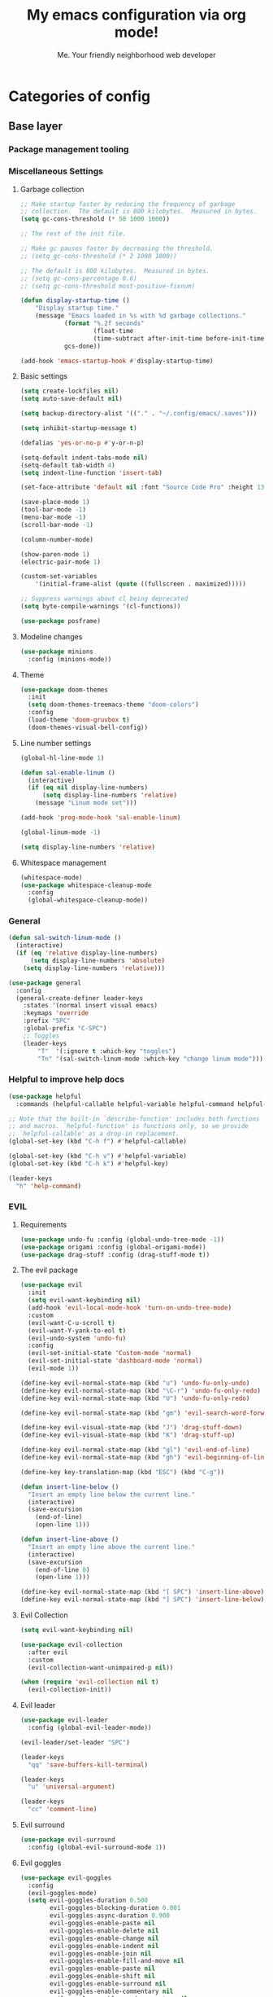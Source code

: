 #+title: My emacs configuration via org mode!
#+author: Me. Your friendly neighborhood web developer

* Categories of config
** Base layer
*** Package management tooling
*** Miscellaneous Settings
**** Garbage collection
#+begin_src emacs-lisp
  ;; Make startup faster by reducing the frequency of garbage
  ;; collection.  The default is 800 kilobytes.  Measured in bytes.
  (setq gc-cons-threshold (* 50 1000 1000))

  ;; The rest of the init file.

  ;; Make gc pauses faster by decreasing the threshold.
  ;; (setq gc-cons-threshold (* 2 1000 1000))

  ;; The default is 800 kilobytes.  Measured in bytes.
  ;; (setq gc-cons-percentage 0.6)
  ;; (setq gc-cons-threshold most-positive-fixnum)

  (defun display-startup-time ()
      "Display startup time."
      (message "Emacs loaded in %s with %d garbage collections."
              (format "%.2f seconds"
                      (float-time
                      (time-subtract after-init-time before-init-time)))
              gcs-done))

  (add-hook 'emacs-startup-hook #'display-startup-time)
#+end_src
**** Basic settings
#+begin_src emacs-lisp
  (setq create-lockfiles nil)
  (setq auto-save-default nil)

  (setq backup-directory-alist '(("." . "~/.config/emacs/.saves")))

  (setq inhibit-startup-message t)

  (defalias 'yes-or-no-p #'y-or-n-p)

  (setq-default indent-tabs-mode nil)
  (setq-default tab-width 4)
  (setq indent-line-function 'insert-tab)

  (set-face-attribute 'default nil :font "Source Code Pro" :height 130)

  (save-place-mode 1)
  (tool-bar-mode -1)
  (menu-bar-mode -1)
  (scroll-bar-mode -1)

  (column-number-mode)

  (show-paren-mode 1)
  (electric-pair-mode 1)

  (custom-set-variables
      '(initial-frame-alist (quote ((fullscreen . maximized)))))

  ;; Suppress warnings about cl being deprecated
  (setq byte-compile-warnings '(cl-functions))

  (use-package posframe)
#+end_src
**** Modeline changes
#+begin_src emacs-lisp
  (use-package minions
    :config (minions-mode))
#+end_src
**** Theme
#+begin_src emacs-lisp
  (use-package doom-themes
    :init
    (setq doom-themes-treemacs-theme "doom-colors")
    :config
    (load-theme 'doom-gruvbox t)
    (doom-themes-visual-bell-config))
#+end_src
**** Line number settings
#+begin_src emacs-lisp
  (global-hl-line-mode 1)

  (defun sal-enable-linum ()
    (interactive)
    (if (eq nil display-line-numbers)
        (setq display-line-numbers 'relative)
      (message "Linum mode set")))

  (add-hook 'prog-mode-hook 'sal-enable-linum)

  (global-linum-mode -1)

  (setq display-line-numbers 'relative)
#+end_src
**** Whitespace management
#+begin_src emacs-lisp
  (whitespace-mode)
  (use-package whitespace-cleanup-mode
    :config
    (global-whitespace-cleanup-mode))
#+end_src
*** General
#+begin_src emacs-lisp
  (defun sal-switch-linum-mode ()
    (interactive)
    (if (eq 'relative display-line-numbers)
        (setq display-line-numbers 'absolute)
      (setq display-line-numbers 'relative)))

  (use-package general
    :config
    (general-create-definer leader-keys
      :states '(normal insert visual emacs)
      :keymaps 'override
      :prefix "SPC"
      :global-prefix "C-SPC")
      ;; Toggles
      (leader-keys
          "T"  '(:ignore t :which-key "toggles")
          "Tn" '(sal-switch-linum-mode :which-key "change linum mode")))
#+end_src
*** Helpful to improve help docs
#+begin_src emacs-lisp
  (use-package helpful
    :commands (helpful-callable helpful-variable helpful-command helpful-key))

  ;; Note that the built-in `describe-function' includes both functions
  ;; and macros. `helpful-function' is functions only, so we provide
  ;; `helpful-callable' as a drop-in replacement.
  (global-set-key (kbd "C-h f") #'helpful-callable)

  (global-set-key (kbd "C-h v") #'helpful-variable)
  (global-set-key (kbd "C-h k") #'helpful-key)

  (leader-keys
    "h" 'help-command)
#+end_src
*** EVIL
**** Requirements
#+begin_src emacs-lisp
  (use-package undo-fu :config (global-undo-tree-mode -1))
  (use-package origami :config (global-origami-mode))
  (use-package drag-stuff :config (drag-stuff-mode t))
#+end_src
**** The evil package
#+begin_src emacs-lisp
  (use-package evil
    :init
    (setq evil-want-keybinding nil)
    (add-hook 'evil-local-mode-hook 'turn-on-undo-tree-mode)
    :custom
    (evil-want-C-u-scroll t)
    (evil-want-Y-yank-to-eol t)
    (evil-undo-system 'undo-fu)
    :config
    (evil-set-initial-state 'Custom-mode 'normal)
    (evil-set-initial-state 'dashboard-mode 'normal)
    (evil-mode 1))

  (define-key evil-normal-state-map (kbd "u") 'undo-fu-only-undo)
  (define-key evil-normal-state-map (kbd "\C-r") 'undo-fu-only-redo)
  (define-key evil-normal-state-map (kbd "U") 'undo-fu-only-redo)

  (define-key evil-normal-state-map (kbd "gm") 'evil-search-word-forward)

  (define-key evil-visual-state-map (kbd "J") 'drag-stuff-down)
  (define-key evil-visual-state-map (kbd "K") 'drag-stuff-up)

  (define-key evil-normal-state-map (kbd "gl") 'evil-end-of-line)
  (define-key evil-normal-state-map (kbd "gh") 'evil-beginning-of-line)

  (define-key key-translation-map (kbd "ESC") (kbd "C-g"))

  (defun insert-line-below ()
    "Insert an empty line below the current line."
    (interactive)
    (save-excursion
      (end-of-line)
      (open-line 1)))

  (defun insert-line-above ()
    "Insert an empty line above the current line."
    (interactive)
    (save-excursion
      (end-of-line 0)
      (open-line 1)))

  (define-key evil-normal-state-map (kbd "[ SPC") 'insert-line-above)
  (define-key evil-normal-state-map (kbd "] SPC") 'insert-line-below)
#+end_src
**** Evil Collection
#+begin_src emacs-lisp
  (setq evil-want-keybinding nil)

  (use-package evil-collection
    :after evil
    :custom
    (evil-collection-want-unimpaired-p nil))

  (when (require 'evil-collection nil t)
    (evil-collection-init))
#+end_src
**** Evil leader
#+begin_src emacs-lisp
  (use-package evil-leader
    :config (global-evil-leader-mode))

  (evil-leader/set-leader "SPC")

  (leader-keys
    "qq" 'save-buffers-kill-terminal)

  (leader-keys
    "u" 'universal-argument)

  (leader-keys
    "cc" 'comment-line)
#+end_src
**** Evil surround
#+begin_src emacs-lisp
  (use-package evil-surround
    :config (global-evil-surround-mode 1))
#+end_src
**** Evil goggles
#+begin_src emacs-lisp
  (use-package evil-goggles
    :config
    (evil-goggles-mode)
    (setq evil-goggles-duration 0.500
          evil-goggles-blocking-duration 0.001
          evil-goggles-async-duration 0.900
          evil-goggles-enable-paste nil
          evil-goggles-enable-delete nil
          evil-goggles-enable-change nil
          evil-goggles-enable-indent nil
          evil-goggles-enable-join nil
          evil-goggles-enable-fill-and-move nil
          evil-goggles-enable-paste nil
          evil-goggles-enable-shift nil
          evil-goggles-enable-surround nil
          evil-goggles-enable-commentary nil
          evil-goggles-enable-nerd-commenter nil
          evil-goggles-enable-replace-with-register nil
          evil-goggles-enable-set-marker nil
          evil-goggles-enable-undo nil
          evil-goggles-enable-redo nil
          evil-goggles-enable-record-macro nil))
#+end_src
**** Evil nerd commenter
#+begin_src emacs-lisp
  (use-package evil-nerd-commenter)
#+end_src
*** Hydra
#+begin_src emacs-lisp
  (use-package hydra)
#+end_src
**** Font size Hydra
#+begin_src emacs-lisp
  (defhydra hydra-text-scale (:timeout 4)
    "scale text"
    ("j" text-scale-increase "in")
    ("k" text-scale-decrease "out")
    ("f" nil "finished" :exit t))

  (leader-keys
    "tf" '(hydra-text-scale/body :which-key "scale text"))
#+end_src
**** Scrolling Hydra
#+begin_src emacs-lisp
  (defhydra hydra-scroll-page (:timeout 4)
    "scroll the page"
    ("k" evil-scroll-up "up")
    ("j" evil-scroll-down "down")
    ("f" nil "finished" :exit t))

  (leader-keys
    "ts" '(hydra-scroll-page/body :which-key "scroll page"))
#+end_src
*** Whichkey
#+begin_src emacs-lisp
  (use-package which-key
    :config (which-key-mode))
#+end_src
** Something
*** Consult
#+begin_src emacs-lisp
  (use-package consult
    :config
    (setq consult-preview-key (kbd "C-\\")))

  (leader-keys
    "sf" 'consult-line)
#+end_src
*** Selectrum
#+begin_src emacs-lisp
  (load-file "~/dotfiles/emacs/conf-selectrum.el")
#+end_src
**** Embark
**** Marginalia
**** Ripgrep
*** Company mode

[[https://company-mode.github.io/][Company]] is a text completion framework for Emacs. The name stands for "complete anything". It uses pluggable back-ends and front-ends to retrieve and display completion candidates.

[[https://github.com/sebastiencs/company-box][Company box]] adds some cool icons

[[https://github.com/company-mode/company-quickhelp][Company quickhelp]] adds overlay documentation for the options company provides

#+begin_src emacs-lisp
  (use-package company
    :init
    (add-hook 'after-init-hook 'global-company-mode)
    :config
    (company-tng-mode)
    (setq company-idle-delay 0
          company-minimum-prefix-length 1
          company-selection-wrap-around t))

  (use-package company-box :hook (company-mode . company-box-mode))

  (use-package pos-tip)
  (use-package company-quickhelp :config (company-quickhelp-mode))

  (eval-after-load 'company
    '(define-key company-active-map (kbd "C-c h") #'company-quickhelp-manual-begin))

  ;; aligns annotation to the right hand side
  (setq company-tooltip-align-annotations t)
#+end_src

*** Terminal settings
**** VTerm
#+begin_src emacs-lisp
  (use-package vterm
    :commands vterm
    :config
    (setq vterm-max-scrollback 10000)
    :hook
    (vterm-mode . (lambda ()
                    (setq-local global-hl-line-mode nil))))

  (use-package multi-vterm
      :config
      (define-key vterm-mode-map [return]                      #'vterm-send-return)

      (setq vterm-keymap-exceptions nil)
      (evil-define-key 'insert vterm-mode-map (kbd "C-e")      #'vterm--self-insert)
      (evil-define-key 'insert vterm-mode-map (kbd "C-f")      #'vterm--self-insert)
      (evil-define-key 'insert vterm-mode-map (kbd "C-a")      #'vterm--self-insert)
      (evil-define-key 'insert vterm-mode-map (kbd "C-v")      #'vterm--self-insert)
      (evil-define-key 'insert vterm-mode-map (kbd "C-b")      #'vterm--self-insert)
      (evil-define-key 'insert vterm-mode-map (kbd "C-w")      #'vterm--self-insert)
      (evil-define-key 'insert vterm-mode-map (kbd "C-u")      #'vterm--self-insert)
      (evil-define-key 'insert vterm-mode-map (kbd "C-d")      #'vterm--self-insert)
      (evil-define-key 'insert vterm-mode-map (kbd "C-n")      #'vterm--self-insert)
      (evil-define-key 'insert vterm-mode-map (kbd "C-m")      #'vterm--self-insert)
      (evil-define-key 'insert vterm-mode-map (kbd "C-p")      #'vterm--self-insert)
      (evil-define-key 'insert vterm-mode-map (kbd "C-j")      #'vterm--self-insert)
      (evil-define-key 'insert vterm-mode-map (kbd "C-k")      #'vterm--self-insert)
      (evil-define-key 'insert vterm-mode-map (kbd "C-r")      #'vterm--self-insert)
      (evil-define-key 'insert vterm-mode-map (kbd "C-t")      #'vterm--self-insert)
      (evil-define-key 'insert vterm-mode-map (kbd "C-g")      #'vterm--self-insert)
      (evil-define-key 'insert vterm-mode-map (kbd "C-c")      #'vterm--self-insert)
      (evil-define-key 'insert vterm-mode-map (kbd "C-SPC")    #'vterm--self-insert)
      (evil-define-key 'normal vterm-mode-map (kbd "C-d")      #'vterm--self-insert)
      (evil-define-key 'normal vterm-mode-map (kbd ",c")       #'multi-vterm)
      (evil-define-key 'normal vterm-mode-map (kbd ",n")       #'multi-vterm-next)
      (evil-define-key 'normal vterm-mode-map (kbd ",p")       #'multi-vterm-prev)
      (evil-define-key 'normal vterm-mode-map (kbd "i")        #'evil-insert-resume)
      (evil-define-key 'normal vterm-mode-map (kbd "o")        #'evil-insert-resume)
      (evil-define-key 'normal vterm-mode-map (kbd "<return>") #'evil-insert-resume))

  (use-package eterm-256color
    :hook (vterm-mode . eterm-256color-mode))

  (use-package ivy)

  (use-package theme-looper)

  (defun sal-cd-project-root ()
    (cd (projectile-project-root)))

  ;; Terminal
  (leader-keys
    "t" '(:ignore t :which-key "terminal")
    "tt" (lambda ()
           (interactive)
           (sal-cd-project-root)
           (multi-vterm))
    "t/" (lambda ()
           (interactive)
           (split-window-right)
           (other-window 1)
           (sal-cd-project-root)
           (multi-vterm))
    "t-" (lambda ()
           (interactive)
           (split-window-below)
           (other-window 1)
           (sal-cd-project-root)
           (multi-vterm)))
#+end_src
**** exec-path-from-shell
#+begin_src emacs-lisp
  (use-package exec-path-from-shell)
  (when (memq window-system '(mac ns x))
    (exec-path-from-shell-initialize))
#+end_src
*** Dashboard: recentf / bookmarks / MRU

#+begin_src emacs-lisp
  (use-package dashboard
    :config
    (setq dashboard-set-heading-icons t
          dashboard-startup-banner 'logo
          dashboard-center-content nil
          dashboard-set-navigator t
          dashboard-set-file-icons t)
    (setq dashboard-items '((recents  . 10)
                            (bookmarks . 5)
                            (projects . 5)))
    (dashboard-setup-startup-hook))
#+end_src

** Project/file management
#+begin_src emacs-lisp
  (defun show-file-name ()
    "Show the full path file name in the minibuffer."
    (interactive)
    (message (buffer-file-name))
    (kill-new (file-truename buffer-file-name)))

  (leader-keys
    "fe" 'neotree
    "fj" 'dired-jump
    "fr" 'rename-file
    "f5" 'load-file
    "fs" 'evil-write-all
    "fy" 'show-file-name
    "f.s" 'save-buffer)
#+end_src
*** Magit
#+begin_src emacs-lisp
  (use-package magit
    :commands magit-status
    :bind (
           :map magit-mode-map
                ("C-n" . magit-section-forward-sibling)
                ("C-p" . magit-section-backward-sibling))
    :custom
    (magit-display-buffer-function #'magit-display-buffer-same-window-except-diff-v1))

  (leader-keys
    "gs" 'magit-status)

  (defun kill-magit-diff-buffer-in-current-repo (&rest _)
    "Delete the magit-diff buffer related to the current repo"
    (let ((magit-diff-buffer-in-current-repo
           (magit-mode-get-buffer 'magit-diff-mode)))
      (kill-buffer magit-diff-buffer-in-current-repo)))
  ;;
  ;; When 'C-c C-c' is pressed in the magit commit message buffer,
  ;; delete the magit-diff buffer related to the current repo.
  ;;
  (add-hook 'git-commit-setup-hook
            (lambda ()
              (add-hook 'with-editor-post-finish-hook
                        #'kill-magit-diff-buffer-in-current-repo
                        nil t))) ; the t is important
#+end_src
*** Projectile
#+begin_src emacs-lisp
  (use-package projectile
    :diminish projectile-mode
    :config
    (define-key projectile-mode-map (kbd "C-x p") 'projectile-command-map)
    (projectile-mode))

  (leader-keys
    "po" 'projectile-switch-project)
#+end_src
*** Dired
#+begin_src emacs-lisp
  (use-package dired
    :ensure nil
    :commands (dired dired-jump)
    :bind (("C-x C-j" . dired-jump))
    :config
    (evil-collection-define-key 'normal 'dired-mode-map
      "c" 'find-file
      "h" 'dired-up-directory
      "l" 'dired-find-file
      ))

  (use-package all-the-icons-dired
    :hook (dired-mode . all-the-icons-dired-mode))

  (use-package dired-open
    :commands
    (dired dired-jump)
    :config
    (setq dired-open-extensions '(("png" . "feh")
                                  ("mkv" . "mpv"))))
#+end_src
*** Tree view of folders
#+begin_src emacs-lisp
  (use-package neotree
    :defer 3
    :config
    (setq neo-theme (if (display-graphic-p) 'icons 'arrow)
          neo-hide-cursor t
          neo-window-width 30)
    :general
    (:states 'normal
             :keymaps 'neotree-mode-map
             "md" 'neotree-delete-node
             "ma" 'neotree-create-node
             "mm" 'neotree-rename-node
             "R" 'neotree-refresh
             "RET" 'neotree-enter
             "?" 'describe-mode
             "H" 'neotree-hidden-file-toggle
             "q" 'neotree-hide
             "u" 'neotree-select-up-node))
#+end_src
** Buffer management
#+begin_src emacs-lisp
  (global-set-key (kbd "C-;") 'ibuffer)

  (leader-keys
    "TAB" 'evil-switch-to-windows-last-buffer
    "br" 'rename-buffer
    "bd" 'kill-this-buffer)
#+end_src
*** Ibuffer
#+begin_src emacs-lisp
  (use-package ibuffer-projectile)
  (add-hook 'ibuffer-hook
      (lambda ()
        (ibuffer-projectile-set-filter-groups)))

  (defun ibuffer-jump-to-last-buffer ()
    (ibuffer-jump-to-buffer (buffer-name (cadr (buffer-list)))))

  (add-hook 'ibuffer-hook #'ibuffer-jump-to-last-buffer)
#+end_src
** Window management
#+begin_src emacs-lisp
  (leader-keys
    "wq" 'delete-window
    "wo" 'other-window
    "wr" 'evil-window-rotate-upwards
    "w/" 'evil-window-vsplit
    "w-" 'evil-window-split
    "wh" 'evil-window-left
    "wj" 'evil-window-down
    "wk" 'evil-window-up
    "wl" 'evil-window-right)
#+end_src
*** winner-mode
#+begin_src emacs-lisp
  (winner-mode +1)
  (define-key winner-mode-map (kbd "<M-left>") #'winner-undo)
  (define-key winner-mode-map (kbd "<M-right>") #'winner-redo)
#+end_src
** In-file navigation
*** Avy: vim-sneak equivalent

Quickly navigate anywhere in the visible file with 2 character
filtering followed by RET to go there

#+begin_src emacs-lisp
  (use-package avy :custom (avy-all-windows nil))

  (evil-define-key 'normal 'global (kbd "s") 'avy-goto-char-2-below)
  (evil-define-key 'normal 'global (kbd "S") 'avy-goto-char-2-above)
  (evil-define-key 'visual 'global (kbd "s") 'avy-goto-char-2)

  (leader-keys
    "sw" 'avy-goto-word-0-below
    "Sw" 'avy-goto-word-0-above)
#+end_src

** Programming tools & Config
*** Flycheck
#+begin_src emacs-lisp
  (use-package flycheck
    :init
    (setq flycheck-check-syntax-automatically '(save mode-enabled))
    :config
    (leader-keys
      "el" 'flycheck-list-errors
      "en" 'flycheck-next-error
      "ep" 'flycheck-previous-error)
    (add-hook 'after-init-hook #'global-flycheck-mode))

  (setq flycheck-javascript-eslint-executable "eslint_d")

  ;; Disable jshint in favour of eslint
  (setq-default flycheck-disabled-checkers
                (append flycheck-disabled-checkers
                        '(javascript-jshint)))

  ;; use eslint with rjsx-mode for (j|t)sx? files
  ;; (flycheck-add-mode 'javascript-eslint 'rjsx-mode)
  (flycheck-add-mode 'javascript-eslint 'js2-mode)
  (flycheck-add-mode 'javascript-eslint 'typescript-mode)
  (flycheck-add-mode 'javascript-eslint 'rjsx-mode)

  ;; customize flycheck temp file prefix
  (setq-default flycheck-temp-prefix ".flycheck")

  ;; disable json-jsonlist checking for json files
  (setq-default flycheck-disabled-checkers
                (append flycheck-disabled-checkers
                        '(json-jsonlist)))
#+end_src
**** Flycheck posframe
#+begin_src emacs-lisp
  (use-package flycheck-posframe
    :after flycheck
    :config (add-hook 'flycheck-mode-hook #'flycheck-posframe-mode))
#+end_src
*** Eglot
#+begin_src emacs-lisp
  (use-package eglot)
#+end_src
*** LSP Mode
#+begin_src emacs-lisp
  (setq lsp-log-io nil) ;; Don't log everything = speed
  (setq lsp-keymap-prefix "C-c l")
  (setq lsp-restart 'auto-restart)
  (setq lsp-ui-sideline-enable nil)
  (setq lsp-ui-doc-enable t)
  (setq lsp-ui-doc-position 'top)
  (setq lsp-headerline-breadcrumb-enable nil)

  (evil-normalize-keymaps)
  (evil-define-key 'normal 'lsp-ui-doc-frame-mode [?q] #'lsp-ui-doc-unfocus-frame)
  (evil-define-key 'normal 'lsp-ui-doc-mode       [?K] #'lsp-ui-doc-focus-frame)

  (use-package lsp-mode
    :config
    (evil-leader/set-key-for-mode 'lsp-mode "gd" 'lsp-find-definition)
    (lsp-enable-which-key-integration t)
    :hook (
           (typescript-mode . lsp-deferred)
           (rjsx-mode . lsp-deferred)
           (web-mode . lsp-deferred)
           (python-mode . lsp-deferred)
           (lsp-mode . lsp-enable-which-key-integration)
           )
    :commands lsp-deferred)

  (use-package lsp-ui :commands lsp-ui-mode)
#+end_src
*** Specific language pages
**** Web mode
#+begin_src emacs-lisp
  (use-package web-mode
    :defer 2
    :mode (
       ("\\.tsx\\'" . web-mode)
       ("\\.html\\'" . web-mode))
    :commands web-mode)
#+end_src
**** RJSX mode
#+begin_src emacs-lisp
  (use-package rjsx-mode
    :mode (
           ("\\.js\\'" . rjsx-mode)
           ("\\.jsx\\'" .  rjsx-mode)
           ))
#+end_src
**** Python mode
#+begin_src emacs-lisp
    (use-package python
      :delight "π "
      :bind (("M-[" . python-nav-backward-block)
             ("M-]" . python-nav-forward-block))
      :preface
      (defun python-remove-unused-imports()
        "Removes unused imports and unused variables with autoflake."
        (interactive)
        (if (executable-find "autoflake")
            (progn
              (shell-command (format "autoflake --remove-all-unused-imports -i %s"
                                     (shell-quote-argument (buffer-file-name))))
              (revert-buffer t t t))
          (warn "python-mode: Cannot find autoflake executable."))))

    (use-package lsp-python-ms
      :ensure t
      :init (setq lsp-python-ms-auto-install-server t)
      :hook (python-mode . (lambda ()
                              (require 'lsp-python-ms)
                              (lsp-deferred))))  ; or lsp-deferred
#+end_src
***** pyvenv + pipenv
#+begin_src emacs-lisp
  (use-package pyvenv :after python)

  (use-package pipenv
    :hook (python-mode . pipenv-mode)
    :init
    (setq pipenv-projectile-after-switch-function #'pipenv-projectile-after-switch-extended))
#+end_src
**** Typescript mode
#+begin_src emacs-lisp
  (setq js2-mode-show-parse-errors nil)
  (setq js2-mode-show-strict-warnings nil)

  (use-package typescript-mode
    :mode (
         ("\\.ts\\'" . typescript-mode)
           ))
#+end_src
*** Prettier
#+begin_src emacs-lisp
  (defun enable-minor-mode (my-pair)
    "Enable minor mode if filename match the regexp.  MY-PAIR is a cons cell (regexp . minor-mode)."
    (if (buffer-file-name)
        (if (string-match (car my-pair) buffer-file-name)
        (funcall (cdr my-pair)))))

  (use-package prettier-js)

  (add-hook 'web-mode-hook #'(lambda ()
                               (enable-minor-mode
                                '("\\.jsx?\\'" . prettier-js-mode))
                   (enable-minor-mode
                                '("\\.tsx?\\'" . prettier-js-mode))))
#+end_src
*** Eslintd
#+begin_src emacs-lisp
  (use-package eslintd-fix
    :hook
    ((typescript-mode rjsx-mode web-mode) . eslintd-fix-mode))
#+end_src
** Org mode
#+begin_src emacs-lisp
  (defun efs/org-font-setup ()
    ;; Set faces for heading levels
    (dolist (face '((org-level-1 . 1.5)
                    (org-level-2 . 1.4)
                    (org-level-3 . 1.35)
                    (org-level-4 . 1.3)
                    (org-level-5 . 1.4)
                    (org-level-6 . 1.4)
                    (org-level-7 . 1.4)
                    (org-level-8 . 1.4)))
      (set-face-attribute (car face) nil :font "Source Code Pro" :weight 'regular :height (cdr face)))

    ;; Ensure that anything that should be fixed-pitch in Org files appears that way
    (set-face-attribute 'org-block nil    :family "Source Code Pro" :foreground nil :inherit 'fixed-pitch)
    (set-face-attribute 'org-table nil    :family "Source Code Pro" :inherit 'fixed-pitch)
    (set-face-attribute 'org-formula nil  :family "Source Code Pro" :inherit 'fixed-pitch)
    (set-face-attribute 'org-code nil     :family "Source Code Pro" :inherit '(shadow fixed-pitch))
    (set-face-attribute 'org-table nil    :family "Source Code Pro" :inherit '(shadow fixed-pitch))
    (set-face-attribute 'org-verbatim nil :family "Source Code Pro" :inherit '(shadow fixed-pitch))
    (set-face-attribute 'org-special-keyword nil :family "Source Code Pro" :inherit '(font-lock-comment-face fixed-pitch))
    (set-face-attribute 'org-meta-line nil :family "Source Code Pro" :inherit '(font-lock-comment-face fixed-pitch))
    (set-face-attribute 'org-checkbox nil :family "Source Code Pro" :inherit 'fixed-pitch)
    (set-face-attribute 'line-number nil :family "Source Code Pro" :inherit 'fixed-pitch)
    (set-face-attribute 'line-number-current-line nil :family "Source Code Pro" :inherit 'fixed-pitch))

  (defun sal/org-mode-setup ()
    "Org mode setup."
    (org-indent-mode)
    (auto-fill-mode)
    (global-linum-mode 0)
    (visual-line-mode 1))

  (use-package org
    :defer 1
    :hook (
           (org-mode . efs/org-font-setup)
           (org-mode . sal/org-mode-setup))
    :config
    (setq org-return-follows-link t)
    (setq org-ellipsis " ▾"))

  (use-package deft
    :after org
    :config
    (leader-keys
      "od" 'deft)
    :custom
    (deft-recursive t)
    (deft-use-filter-string-for-filename t)
    (deft-default-extension "org")
    (deft-directory "~/org-roam/"))

  (use-package org-roam
    :after (org evil)
    :config
    (leader-keys
      "or" 'org-roam
      "of" 'org-roam-find-file
      "oc" 'org-roam-capture
      "oi" 'org-roam-insert
      "oat" 'org-roam-tag-add)
    (setq org-roam-directory "~/org-roam")
    :init
    (org-roam-mode))

  (evil-define-key 'normal 'org-mode-map (kbd "\\ e") 'org-edit-special)
  (evil-define-key 'normal 'org-mode-map (kbd "\\ q") 'org-edit-src-exit)
#+end_src
